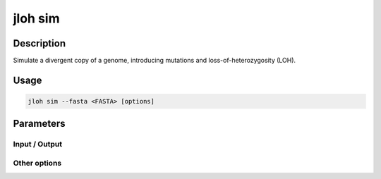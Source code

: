 .. _jloh-sim:

jloh sim
========

Description
-----------

Simulate a divergent copy of a genome, introducing mutations and loss-of-heterozygosity (LOH).

Usage
-----

.. code-block:: bash 

    jloh sim --fasta <FASTA> [options]

Parameters
----------

Input / Output 
^^^^^^^^^^^^^^

.. function:: --fasta <PATH>

    Input FASTA file to generate mutations and LOH on.

.. function:: --out-fasta <PATH>

    Path to save the output mutated FASTA file. 

.. function:: --out-haplotypes <PATH>

    Path to save the output table with the coordinates of the produced haplotypes. 

Other options
^^^^^^^^^^^^^

.. function:: --threads <INT>

    Number of parallel operations. 

.. function:: --mean-haplotype-size <INT>

    Generated haplotypes will have this average size. 

.. function:: --min-haplotype-length <INT>

    Minimum length of generated haplotypes. 

.. function:: --divergence <FLOAT>

    Average divergence to produce in the output mutated genome [0.0 - 1.0].

.. function:: --loh <FLOAT>
    
    Apply this level of LOH to the mutated genome [0.0 - 1.0].

.. function:: --chrom-name-replace [<STR> <STR>]

    Two space-separated strings that define pattern and replacement to search and substitute in the chromosome names. The output FASTA file will have chromosome names that contain the replacement string instead of the pattern string. 